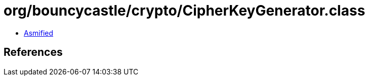 = org/bouncycastle/crypto/CipherKeyGenerator.class

 - link:CipherKeyGenerator-asmified.java[Asmified]

== References


